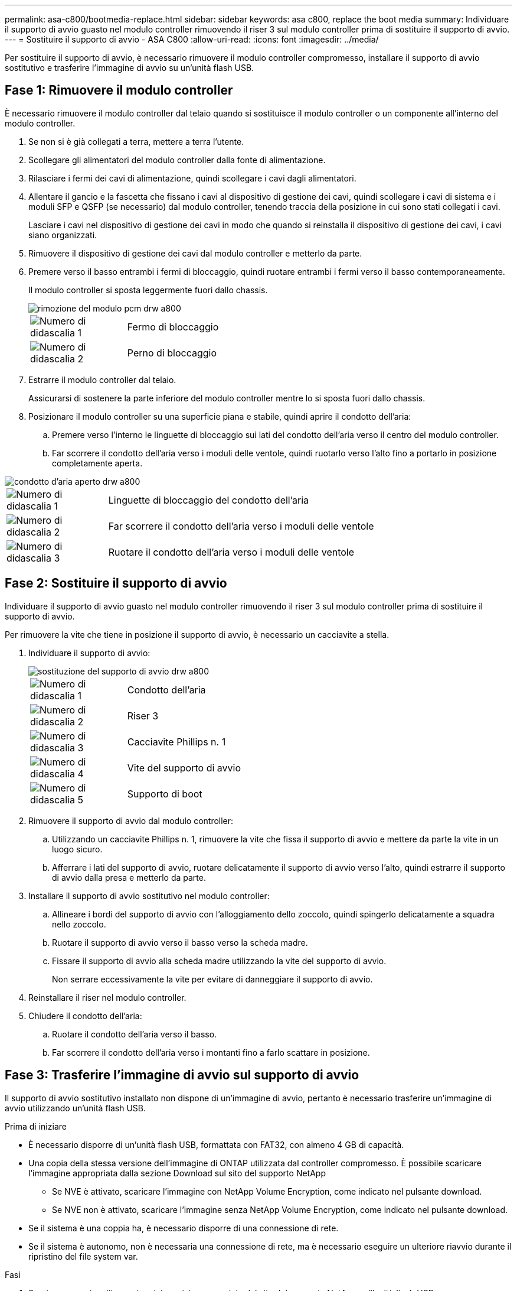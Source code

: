---
permalink: asa-c800/bootmedia-replace.html 
sidebar: sidebar 
keywords: asa c800, replace the boot media 
summary: Individuare il supporto di avvio guasto nel modulo controller rimuovendo il riser 3 sul modulo controller prima di sostituire il supporto di avvio. 
---
= Sostituire il supporto di avvio - ASA C800
:allow-uri-read: 
:icons: font
:imagesdir: ../media/


[role="lead"]
Per sostituire il supporto di avvio, è necessario rimuovere il modulo controller compromesso, installare il supporto di avvio sostitutivo e trasferire l'immagine di avvio su un'unità flash USB.



== Fase 1: Rimuovere il modulo controller

È necessario rimuovere il modulo controller dal telaio quando si sostituisce il modulo controller o un componente all'interno del modulo controller.

. Se non si è già collegati a terra, mettere a terra l'utente.
. Scollegare gli alimentatori del modulo controller dalla fonte di alimentazione.
. Rilasciare i fermi dei cavi di alimentazione, quindi scollegare i cavi dagli alimentatori.
. Allentare il gancio e la fascetta che fissano i cavi al dispositivo di gestione dei cavi, quindi scollegare i cavi di sistema e i moduli SFP e QSFP (se necessario) dal modulo controller, tenendo traccia della posizione in cui sono stati collegati i cavi.
+
Lasciare i cavi nel dispositivo di gestione dei cavi in modo che quando si reinstalla il dispositivo di gestione dei cavi, i cavi siano organizzati.

. Rimuovere il dispositivo di gestione dei cavi dal modulo controller e metterlo da parte.
. Premere verso il basso entrambi i fermi di bloccaggio, quindi ruotare entrambi i fermi verso il basso contemporaneamente.
+
Il modulo controller si sposta leggermente fuori dallo chassis.

+
image::../media/drw_a800_pcm_remove.png[rimozione del modulo pcm drw a800]

+
[cols="1,4"]
|===


 a| 
image:../media/legend_icon_01.png["Numero di didascalia 1"]
 a| 
Fermo di bloccaggio



 a| 
image:../media/legend_icon_02.png["Numero di didascalia 2"]
 a| 
Perno di bloccaggio

|===
. Estrarre il modulo controller dal telaio.
+
Assicurarsi di sostenere la parte inferiore del modulo controller mentre lo si sposta fuori dallo chassis.

. Posizionare il modulo controller su una superficie piana e stabile, quindi aprire il condotto dell'aria:
+
.. Premere verso l'interno le linguette di bloccaggio sui lati del condotto dell'aria verso il centro del modulo controller.
.. Far scorrere il condotto dell'aria verso i moduli delle ventole, quindi ruotarlo verso l'alto fino a portarlo in posizione completamente aperta.




image::../media/drw_a800_open_air_duct.png[condotto d'aria aperto drw a800]

[cols="1,4"]
|===


 a| 
image:../media/legend_icon_01.png["Numero di didascalia 1"]
 a| 
Linguette di bloccaggio del condotto dell'aria



 a| 
image:../media/legend_icon_02.png["Numero di didascalia 2"]
 a| 
Far scorrere il condotto dell'aria verso i moduli delle ventole



 a| 
image:../media/legend_icon_03.png["Numero di didascalia 3"]
 a| 
Ruotare il condotto dell'aria verso i moduli delle ventole

|===


== Fase 2: Sostituire il supporto di avvio

Individuare il supporto di avvio guasto nel modulo controller rimuovendo il riser 3 sul modulo controller prima di sostituire il supporto di avvio.

Per rimuovere la vite che tiene in posizione il supporto di avvio, è necessario un cacciavite a stella.

. Individuare il supporto di avvio:
+
image::../media/drw_a800_boot_media_replace.png[sostituzione del supporto di avvio drw a800]

+
[cols="1,4"]
|===


 a| 
image:../media/legend_icon_01.png["Numero di didascalia 1"]
 a| 
Condotto dell'aria



 a| 
image:../media/legend_icon_02.png["Numero di didascalia 2"]
 a| 
Riser 3



 a| 
image:../media/legend_icon_03.png["Numero di didascalia 3"]
 a| 
Cacciavite Phillips n. 1



 a| 
image:../media/legend_icon_04.png["Numero di didascalia 4"]
 a| 
Vite del supporto di avvio



 a| 
image:../media/legend_icon_05.png["Numero di didascalia 5"]
 a| 
Supporto di boot

|===
. Rimuovere il supporto di avvio dal modulo controller:
+
.. Utilizzando un cacciavite Phillips n. 1, rimuovere la vite che fissa il supporto di avvio e mettere da parte la vite in un luogo sicuro.
.. Afferrare i lati del supporto di avvio, ruotare delicatamente il supporto di avvio verso l'alto, quindi estrarre il supporto di avvio dalla presa e metterlo da parte.


. Installare il supporto di avvio sostitutivo nel modulo controller:
+
.. Allineare i bordi del supporto di avvio con l'alloggiamento dello zoccolo, quindi spingerlo delicatamente a squadra nello zoccolo.
.. Ruotare il supporto di avvio verso il basso verso la scheda madre.
.. Fissare il supporto di avvio alla scheda madre utilizzando la vite del supporto di avvio.
+
Non serrare eccessivamente la vite per evitare di danneggiare il supporto di avvio.



. Reinstallare il riser nel modulo controller.
. Chiudere il condotto dell'aria:
+
.. Ruotare il condotto dell'aria verso il basso.
.. Far scorrere il condotto dell'aria verso i montanti fino a farlo scattare in posizione.






== Fase 3: Trasferire l'immagine di avvio sul supporto di avvio

Il supporto di avvio sostitutivo installato non dispone di un'immagine di avvio, pertanto è necessario trasferire un'immagine di avvio utilizzando un'unità flash USB.

.Prima di iniziare
* È necessario disporre di un'unità flash USB, formattata con FAT32, con almeno 4 GB di capacità.
* Una copia della stessa versione dell'immagine di ONTAP utilizzata dal controller compromesso. È possibile scaricare l'immagine appropriata dalla sezione Download sul sito del supporto NetApp
+
** Se NVE è attivato, scaricare l'immagine con NetApp Volume Encryption, come indicato nel pulsante download.
** Se NVE non è attivato, scaricare l'immagine senza NetApp Volume Encryption, come indicato nel pulsante download.


* Se il sistema è una coppia ha, è necessario disporre di una connessione di rete.
* Se il sistema è autonomo, non è necessaria una connessione di rete, ma è necessario eseguire un ulteriore riavvio durante il ripristino del file system var.


.Fasi
. Scaricare e copiare l'immagine del servizio appropriata dal sito del supporto NetApp sull'unità flash USB.
+
.. Scarica l'immagine del servizio nel tuo spazio di lavoro sul laptop.
.. Decomprimere l'immagine del servizio.
+

NOTE: Se si stanno estraendo i contenuti utilizzando Windows, non utilizzare WinZip per estrarre l'immagine netboot. Utilizzare un altro strumento di estrazione, ad esempio 7-zip o WinRAR.

+
Il file di immagine del servizio decompresso contiene due cartelle:

+
*** avviare
*** efi


.. Copiare la cartella efi nella directory principale dell'unità flash USB. + l'unità flash USB deve disporre della cartella efi e della stessa versione del BIOS (Service Image) del controller non funzionante.
.. Rimuovere l'unità flash USB dal computer portatile.


. In caso contrario, chiudere il condotto dell'aria:
+
.. Ruotare completamente il condotto dell'aria verso il basso fino al modulo controller.
.. Far scorrere il condotto dell'aria verso i montanti fino a quando le linguette di bloccaggio non scattano in posizione.
.. Ispezionare il condotto dell'aria per assicurarsi che sia posizionato correttamente e bloccato in posizione.
+
image::../media/drw_a800_close_air_duct.png[drw a800 chiudere il condotto dell'aria]

+
[cols="1,4"]
|===


 a| 
image:../media/legend_icon_01.png["Numero di didascalia 1"]
 a| 
Condotto dell'aria



 a| 
image:../media/legend_icon_02.png["Numero di didascalia 2"]
 a| 
Riser

|===


. Allineare l'estremità del modulo controller con l'apertura dello chassis, quindi spingere delicatamente il modulo controller a metà nel sistema.
. Reinstallare il dispositivo di gestione dei cavi e rieseguire il sistema secondo necessità.
+
Quando si esegue la modifica, ricordarsi di reinstallare i convertitori multimediali (SFP o QSFP) se sono stati rimossi.

. Collegare il cavo di alimentazione all'alimentatore e reinstallare il fermo del cavo di alimentazione.
. Inserire l'unità flash USB nello slot USB del modulo controller.
+
Assicurarsi di installare l'unità flash USB nello slot contrassegnato per i dispositivi USB e non nella porta della console USB.

. Spingere delicatamente il modulo controller completamente nel sistema fino a quando i ganci di bloccaggio del modulo controller non iniziano a sollevarsi, spingere con decisione i ganci di bloccaggio per terminare l'alloggiamento del modulo controller, quindi ruotare i ganci di bloccaggio in posizione di blocco sui piedini del modulo controller.
+
Il controller inizia ad avviarsi non appena viene installato completamente nello chassis.

. Interrompere il processo di avvio premendo Ctrl-C per interrompere il PROCESSO al prompt DEL CARICATORE.
+
Se non viene visualizzato questo messaggio, premere Ctrl-C, selezionare l'opzione per avviare la modalità di manutenzione, quindi arrestare il controller per avviare IL CARICATORE.


